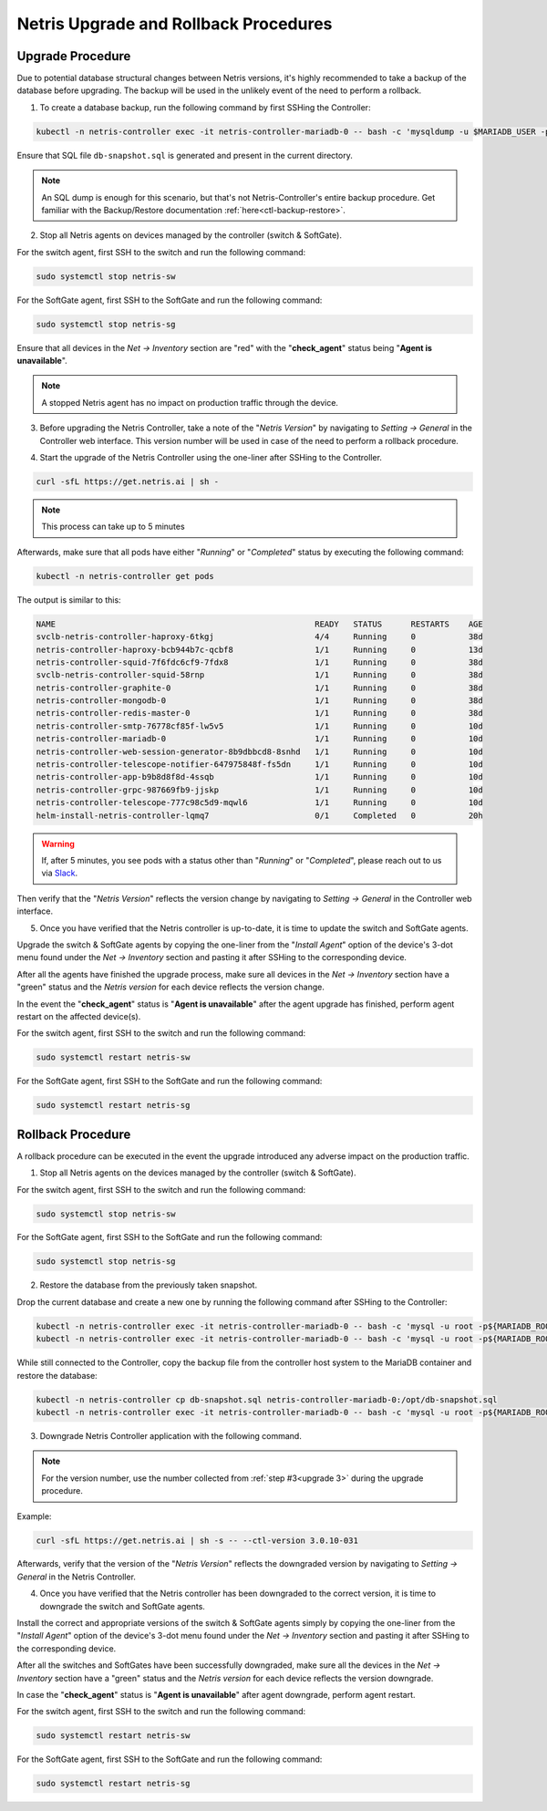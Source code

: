 .. meta::
    :description: Upgrading Netris

.. raw:: html

    <style> .green {color:#2fa84f} </style>
    <style> .red {color:red} </style>
  
.. role:: green

.. role:: red

**************************************
Netris Upgrade and Rollback Procedures
**************************************

Upgrade Procedure
=================

Due to potential database structural changes between Netris versions, it's highly recommended to take a backup of the database before upgrading. The backup will be used in the unlikely event of the need to perform a rollback.

1. To create a database backup, run the following command by first SSHing the Controller:

.. code-block:: shell-session

  kubectl -n netris-controller exec -it netris-controller-mariadb-0 -- bash -c 'mysqldump -u $MARIADB_USER -p${MARIADB_PASSWORD} $MARIADB_DATABASE' > db-snapshot.sql

Ensure that SQL file ``db-snapshot.sql`` is generated and present in the current directory.

.. note::
  
  An SQL dump is enough for this scenario, but that's not Netris-Controller's entire backup procedure. Get familiar with the Backup/Restore documentation :ref:`here<ctl-backup-restore>`.

2. Stop all Netris agents on devices managed by the controller (switch & SoftGate).

For the switch agent, first SSH to the switch and run the following command:

.. code-block:: shell-session

  sudo systemctl stop netris-sw

For the SoftGate agent, first SSH to the SoftGate and run the following command:

.. code-block:: shell-session

  sudo systemctl stop netris-sg

Ensure that all devices in the *Net → Inventory* section are ":red:`red`" with the "**check_agent**" status being "**Agent is unavailable**".

.. note::
  
  A stopped Netris agent has no impact on production traffic through the device.

.. _upgrade 3:

3. Before upgrading the Netris Controller, take a note of the "*Netris Version*" by navigating to *Setting → General* in the Controller web interface. This version number will be used in case of the need to perform a rollback procedure.

.. image:: /tutorials/images/netris_version_example.png
    :align: center
    :alt: Netris Version Example

4. Start the upgrade of the Netris Controller using the one-liner after SSHing to the Controller.

.. code-block:: shell-session

  curl -sfL https://get.netris.ai | sh -

.. note::
  
  This process can take up to 5 minutes


Afterwards, make sure that all pods have either "*Running*" or "*Completed*" status by executing the following command:

.. code-block:: shell-session

  kubectl -n netris-controller get pods


The output is similar to this:

.. code-block:: shell-session

   NAME                                                      READY   STATUS      RESTARTS    AGE
   svclb-netris-controller-haproxy-6tkgj                     4/4     Running     0           38d
   netris-controller-haproxy-bcb944b7c-qcbf8                 1/1     Running     0           13d
   netris-controller-squid-7f6fdc6cf9-7fdx8                  1/1     Running     0           38d
   svclb-netris-controller-squid-58rnp                       1/1     Running     0           38d
   netris-controller-graphite-0                              1/1     Running     0           38d
   netris-controller-mongodb-0                               1/1     Running     0           38d
   netris-controller-redis-master-0                          1/1     Running     0           38d
   netris-controller-smtp-76778cf85f-lw5v5                   1/1     Running     0           10d
   netris-controller-mariadb-0                               1/1     Running     0           10d
   netris-controller-web-session-generator-8b9dbbcd8-8snhd   1/1     Running     0           10d
   netris-controller-telescope-notifier-647975848f-fs5dn     1/1     Running     0           10d
   netris-controller-app-b9b8d8f8d-4ssqb                     1/1     Running     0           10d
   netris-controller-grpc-987669fb9-jjskp                    1/1     Running     0           10d
   netris-controller-telescope-777c98c5d9-mqwl6              1/1     Running     0           10d
   helm-install-netris-controller-lqmq7                      0/1     Completed   0           20h


.. warning::
  
  If, after 5 minutes, you see pods with a status other than "*Running*" or "*Completed*", please reach out to us via `Slack <https://netris.slack.com/join/shared_invite/zt-1993b09c6-dWvgWusaeysToNHn7lIGTA#/shared-invite/email>`__.

Then verify that the "*Netris Version*" reflects the version change by navigating to *Setting → General* in the Controller web interface.

5. Once you have verified that the Netris controller is up-to-date, it is time to update the switch and SoftGate agents.

Upgrade the switch & SoftGate agents by copying the one-liner from the "*Install Agent*" option of the device's 3-dot menu found under the *Net → Inventory* section and pasting it after SSHing to the corresponding device.

.. image:: /tutorials/images/install_agent.gif
    :align: center
    :alt: Install Agent

After all the agents have finished the upgrade process, make sure all devices in the *Net → Inventory* section have a ":green:`green`" status and the *Netris version* for each device reflects the version change.

In the event the "**check_agent**" status is "**Agent is unavailable**" after the agent upgrade has finished, perform agent restart on the affected device(s).

For the switch agent, first SSH to the switch and run the following command:

.. code-block:: shell-session

  sudo systemctl restart netris-sw

For the SoftGate agent, first SSH to the SoftGate and run the following command:

.. code-block:: shell-session

  sudo systemctl restart netris-sg

Rollback Procedure
==================

A rollback procedure can be executed in the event the upgrade introduced any adverse impact on the production traffic.

1. Stop all Netris agents on the devices managed by the controller (switch & SoftGate).

For the switch agent, first SSH to the switch and run the following command:

.. code-block:: shell-session

  sudo systemctl stop netris-sw

For the SoftGate agent, first SSH to the SoftGate and run the following command:

.. code-block:: shell-session

  sudo systemctl stop netris-sg

2. Restore the database from the previously taken snapshot.

Drop the current database and create a new one by running the following command after SSHing to the Controller:

.. code-block:: shell-session

  kubectl -n netris-controller exec -it netris-controller-mariadb-0 -- bash -c 'mysql -u root -p${MARIADB_ROOT_PASSWORD} -e "DROP DATABASE $MARIADB_DATABASE"'
  kubectl -n netris-controller exec -it netris-controller-mariadb-0 -- bash -c 'mysql -u root -p${MARIADB_ROOT_PASSWORD} -e "CREATE DATABASE $MARIADB_DATABASE"'

While still connected to the Controller, copy the backup file from the controller host system to the MariaDB container and restore the database:

.. code-block:: shell-session

  kubectl -n netris-controller cp db-snapshot.sql netris-controller-mariadb-0:/opt/db-snapshot.sql
  kubectl -n netris-controller exec -it netris-controller-mariadb-0 -- bash -c 'mysql -u root -p${MARIADB_ROOT_PASSWORD} $MARIADB_DATABASE < /opt/db-snapshot.sql'

3. Downgrade Netris Controller application with the following command.

.. note::
  
  For the version number, use the number collected from :ref:`step #3<upgrade 3>` during the upgrade procedure.

Example:

.. code-block:: shell-session

  curl -sfL https://get.netris.ai | sh -s -- --ctl-version 3.0.10-031

Afterwards, verify that the version of the "*Netris Version*" reflects the downgraded version by navigating to *Setting → General* in the Netris Controller.

4. Once you have verified that the Netris controller has been downgraded to the correct version, it is time to downgrade the switch and SoftGate agents. 

Install the correct and appropriate versions of the switch & SoftGate agents simply by copying the one-liner from the "*Install Agent*" option of the device's 3-dot menu found under the *Net → Inventory* section and pasting it after SSHing to the corresponding device.

After all the switches and SoftGates have been successfully downgraded, make sure all the devices in the *Net → Inventory* section have a ":green:`green`" status and the *Netris version* for each device reflects the version downgrade.

In case the "**check_agent**" status is "**Agent is unavailable**" after agent downgrade, perform agent restart.

For the switch agent, first SSH to the switch and run the following command:

.. code-block:: shell-session

  sudo systemctl restart netris-sw

For the SoftGate agent, first SSH to the SoftGate and run the following command:

.. code-block:: shell-session

  sudo systemctl restart netris-sg
